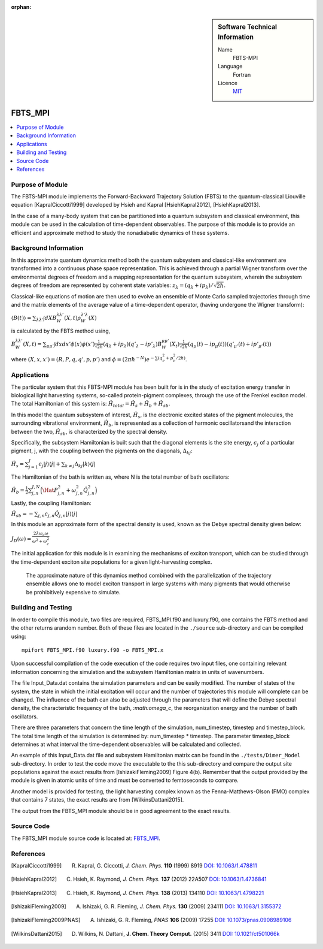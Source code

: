 ..  In ReStructured Text (ReST) indentation and spacing are very important (it is how ReST knows what to do with your
    document). For ReST to understand what you intend and to render it correctly please to keep the structure of this
    template. Make sure that any time you use ReST syntax (such as for ".. sidebar::" below), it needs to be preceded
    and followed by white space (if you see warnings when this file is built they this is a common origin for problems).

:orphan:

..  sidebar:: Software Technical Information

  Name
    FBTS-MPI

  Language
    Fortran 
    
  Licence
    `MIT <https://opensource.org/licenses/mit-license>`_

..  Documentation Tool
..    All source code created for this module should be documented so please indicate what tool has been used for documentation. Doxygen covers  most languages but for Fortran you might want to use `Ford <http://fortranwiki.org/fortran/show/FORD>`_, for Python ReST_, etc.

..  Application Documentation
..  Provide a link to any documentation for the application.

..  Relevant Training Material
..  Not currently available.

  Software Module Developed by
    Katherine Parsons and Aaron Kelly 


.. _FBTS_MPI_module:

########
FBTS_MPI
########

..  contents:: :local:


Purpose of Module
_________________

The FBTS-MPI module implements the Forward-Backward Trajectory Solution (FBTS) to the 
quantum-classical Liouville equation [KapralCiccotti1999] developed by Hsieh and Kapral 
[HsiehKapral2012], [HsiehKapral2013]. 

In the case of a many-body system that can be partitioned into a quantum subsystem and 
classical environment, this module can be used in the calculation of time-dependent 
observables. The purpose of this module is to provide an efficient and approximate method 
to study the nonadiabatic dynamics of these systems. 
  
  
Background Information
______________________

In this approximate quantum dynamics method both the quantum subsystem and classical-like 
environment are transformed into a continuous phase space representation. This is achieved
through a partial Wigner transform over the environmental degrees of freedom and a 
mapping representation for the quantum subsystem, wherein the subsystem degrees of freedom 
are represented by coherent state variables: :math:`z_\lambda = (q_\lambda + ip_\lambda) / \sqrt{2\hbar}`. 

Classical-like equations of motion are then used to evolve an ensemble of Monte Carlo sampled 
trajectories through time and the matrix elements of the average value of a time-dependent operator, 
(having undergone the Wigner transform):

:math:`\langle B(t) \rangle = \sum_{\lambda \lambda'} \int dX B_W^{\lambda \lambda'}(X,t) \rho_W^{\lambda' \lambda}(X)`

is calculated by the FBTS method using,  

:math:`B_W^{\lambda \lambda'}(X,t) = \sum_{\mu \mu'} \int dx dx' \phi(x) \phi(x') \frac{1}{\sqrt{2\hbar}} (q_\lambda + i p_\lambda)({q'}_\lambda - i {p'}_\lambda) B_W^{\mu \mu'}(X_t) \frac{1}{\sqrt{2\hbar}} (q_\mu(t) - i p_\mu (t))({q'}_{\mu'}(t) + i {p'}_{\mu'}(t))`

where :math:`(X,x,x') = (R,P,q,q',p,p')` and :math:`\phi = (2\pi\hbar^{-N}) e^{-\sum(q^2_\nu + p^2_\nu / 2\hbar)}`.


Applications 
____________________

The particular system that this FBTS-MPI module has been built for is in the study of 
excitation energy transfer in biological light harvesting systems, so-called protein-pigment complexes, 
through the use of the Frenkel exciton model. The total Hamiltonian of this system 
is: :math:`\hat{H}_{total} = \hat{H}_{s} + \hat{H}_{b} + \hat{H}_{sb}`.

In this model the quantum subsystem of interest, :math:`\hat{H}_{s}`, is the electronic excited states 
of the pigment molecules, the surrounding vibrational environment, :math:`\hat{H}_{b}`, 
is represented as a collection of harmonic oscillatorsand the interaction between the 
two, :math:`\hat{H}_{sb}`, is characterized by the spectral density. 

Specifically, the subsystem Hamiltonian is built such that the diagonal elements is the 
site energy, :math:`\epsilon_j` of a particular pigment, j, with the coupling between the 
pigments on the diagonals, :math:`\Delta_{kj}`:

:math:`\hat{H}_s = \sum_{j=1}^J \epsilon_j |j \rangle \langle j| + \sum_{k \neq j} \Delta_{kj} |k \rangle \langle j|`

The Hamiltonian of the bath is written as, where N is the total number of bath oscillators:

:math:`\hat{H}_{b} = \frac{1}{2}\sum_{j,n}^{J,N}\Big( \Hat{P}_{j,n}^2 + \omega_{j,n}^2 \hat{Q}_{j,n}^2\Big)`

Lastly, the coupling Hamiltonian:

:math:`\hat{H}_{sb} = -\sum_{j,n} c_{j,n} \hat{Q}_{j,n} |j\rangle \langle j|`

In this module an approximate form of the spectral density is used, known as the 
Debye spectral density given below:

:math:`J_D(\omega) = \frac{2\lambda\omega_c\omega}{\omega^2 + \omega_c^2}`

The initial application for this module is in examining the mechanisms of exciton transport, 
which can be studied through the time-dependent exciton site populations for a given light-harvesting complex.
 The approximate nature of this dynamics method combined with the parallelization of the 
 trajectory ensemble allows one to model exciton transport in large systems with many pigments 
 that would otherwise be prohibitively expensive to simulate. 



Building and Testing
____________________

In order to compile this module, two files are required, FBTS_MPI.f90 and luxury.f90, one contains 
the FBTS method and the other returns arandom number. Both of these files are located 
in the ``./source`` sub-directory and can be compiled using:

::

        mpifort FBTS_MPI.f90 luxury.f90 -o FBTS_MPI.x

Upon successful compilation of the code execution of the code requires two input files, 
one containing relevant information concerning the simulation and the subsystem Hamiltonian matrix in units of wavenumbers. 

The file Input_Data.dat contains the simulation parameters and can be easily modified. 
The number of states of the system, the state in which the initial excitation will occur 
and the number of trajectories this module will complete can be changed. 
The influence of the bath can also be adjusted through the parameters that will define the Debye spectral density, 
the characteristic frequency of the bath, `:math:\omega_c`, the reorganization energy and the number of bath oscillators. 

There are three parameters that concern the time length of the simulation, num_timestep, 
timestep and timestep_block. The total time length of the simulation is determined by: num_timestep * timestep. 
The parameter timestep_block determines at what interval the time-dependent observables will be calculated and collected.

An example of this Input_Data.dat file and subsystem Hamiltonian matrix can be found in the ``./tests/Dimer_Model`` sub-directory. 
In order to test the code move the executable to the this sub-directory and compare the 
output site populations against the exact results from [IshizakiFleming2009] Figure 4(b). 
Remember that the output provided by the module is given in atomic units of time and must be converted 
to femtoseconds to compare. 

Another model is provided for testing, the light harvesting complex known as the 
Fenna-Matthews-Olson (FMO) complex that contains 7 states, the exact results are from [WilkinsDattani2015].

The output from the FBTS_MPI module should be in good agreement to the exact results. 

Source Code
___________

The FBTS_MPI module source code is located at: `FBTS_MPI <https://gitlab.e-cam2020.eu:10443/Quantum-Dynamics/FBTS_MPI>`_.

References
__________

.. [KapralCiccotti1999] R. Kapral, G. Ciccotti, *J. Chem. Phys.* **110** (1999) 8919 `DOI: 10.1063/1.478811 <https://doi.org/10.1063/1.478811>`_

.. [HsiehKapral2012] C. Hsieh, K. Raymond, *J. Chem. Phys.* **137** (2012) 22A507 `DOI: 10.1063/1.4736841 <https://doi.org/10.1063/1.4736841>`_

.. [HsiehKapral2013] C. Hsieh, K. Raymond, *J. Chem. Phys.* **138** (2013) 134110 `DOI: 10.1063/1.4798221 <https://doi.org/10.1063/1.4798221>`_

.. [IshizakiFleming2009] A. Ishizaki, G. R. Fleming, *J. Chem. Phys.* **130** (2009) 234111 `DOI: 10.1063/1.3155372 <https://doi.org/10.1063/1.3155372>`_

.. [IshizakiFleming2009PNAS] A. Ishizaki, G. R. Fleming, *PNAS* **106** (2009) 17255 `DOI: 10.1073/pnas.0908989106 <https://doi.org/10.1073/pnas.0908989106>`_

.. [WilkinsDattani2015] D. Wilkins, N. Dattani, **J. Chem. Theory Comput.** (2015) 3411 `DOI: 10.1021/ct501066k <https://doi.org/10.1021/ct501066k>`_